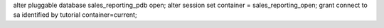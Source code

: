 alter pluggable database sales_reporting_pdb open;
alter session set container = sales_reporting_open;
grant connect to sa identified  by tutorial container=current;


